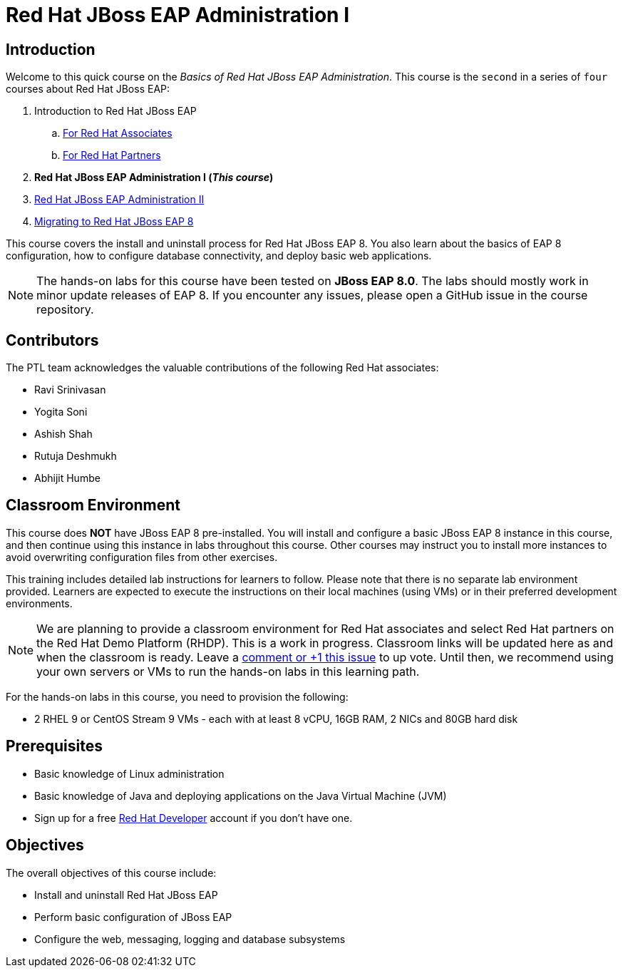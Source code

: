 = Red Hat JBoss EAP Administration I
:navtitle: Home

== Introduction

Welcome to this quick course on the _Basics of Red Hat JBoss EAP Administration_.
This course is the `second` in a series of `four` courses about Red Hat JBoss EAP:

. Introduction to Red Hat JBoss EAP
.. https://training-lms.redhat.com/sso/saml/auth/rhlpint?RelayState=deeplinkoffering%3D59719403[For Red Hat Associates^]
.. https://training-lms.redhat.com/sso/saml/auth/rhopen?RelayState=deeplinkoffering%3D59719502[For Red Hat Partners^]
. *Red Hat JBoss EAP Administration I  (_This course_)*
. https://redhatquickcourses.github.io/eap-admin2[Red Hat JBoss EAP Administration II^]
. https://demo.redhat.com/catalog?search=eap+8&item=babylon-catalog-prod%2Fsandboxes-gpte.jboss-eap-migration.prod[Migrating to Red Hat JBoss EAP 8^]

This course covers the install and uninstall process for Red Hat JBoss EAP 8. You also learn about the basics of EAP 8 configuration, how to configure database connectivity, and deploy basic web applications.

NOTE: The hands-on labs for this course have been tested on *JBoss EAP 8.0*. The labs should mostly work in minor update releases of EAP 8. If you encounter any issues, please open a GitHub issue in the course repository.

== Contributors

The PTL team acknowledges the valuable contributions of the following Red Hat associates:

* Ravi Srinivasan
* Yogita Soni
* Ashish Shah
* Rutuja Deshmukh
* Abhijit Humbe

== Classroom Environment

This course does *NOT* have JBoss EAP 8 pre-installed. You will install and configure a basic JBoss EAP 8 instance in this course, and then continue using this instance in labs throughout this course. Other courses may instruct you to install more instances to avoid overwriting configuration files from other exercises.

This training includes detailed lab instructions for learners to follow. Please note that there is no separate lab environment provided. Learners are expected to execute the instructions on their local machines (using VMs) or in their preferred development environments.

NOTE: We are planning to provide a classroom environment for Red Hat associates and select Red Hat partners on the Red Hat Demo Platform (RHDP). This is a work in progress. Classroom links will be updated here as and when the classroom is ready. Leave a https://github.com/RedHatQuickCourses/eap-admin1/issues/16#issue-2300120102[comment or +1 this issue^] to up vote. Until then, we recommend using your own servers or VMs to run the hands-on labs in this learning path.

For the hands-on labs in this course, you need to provision the following:

* 2 RHEL 9 or CentOS Stream 9 VMs - each with at least 8 vCPU, 16GB RAM, 2 NICs and 80GB hard disk

== Prerequisites

* Basic knowledge of Linux administration
* Basic knowledge of Java and deploying applications on the Java Virtual Machine (JVM)
* Sign up for a free https://developer.redhat.com[Red Hat Developer^] account if you don't have one.

== Objectives

The overall objectives of this course include:

* Install and uninstall Red Hat JBoss EAP
* Perform basic configuration of JBoss EAP
* Configure the web, messaging, logging and database subsystems
